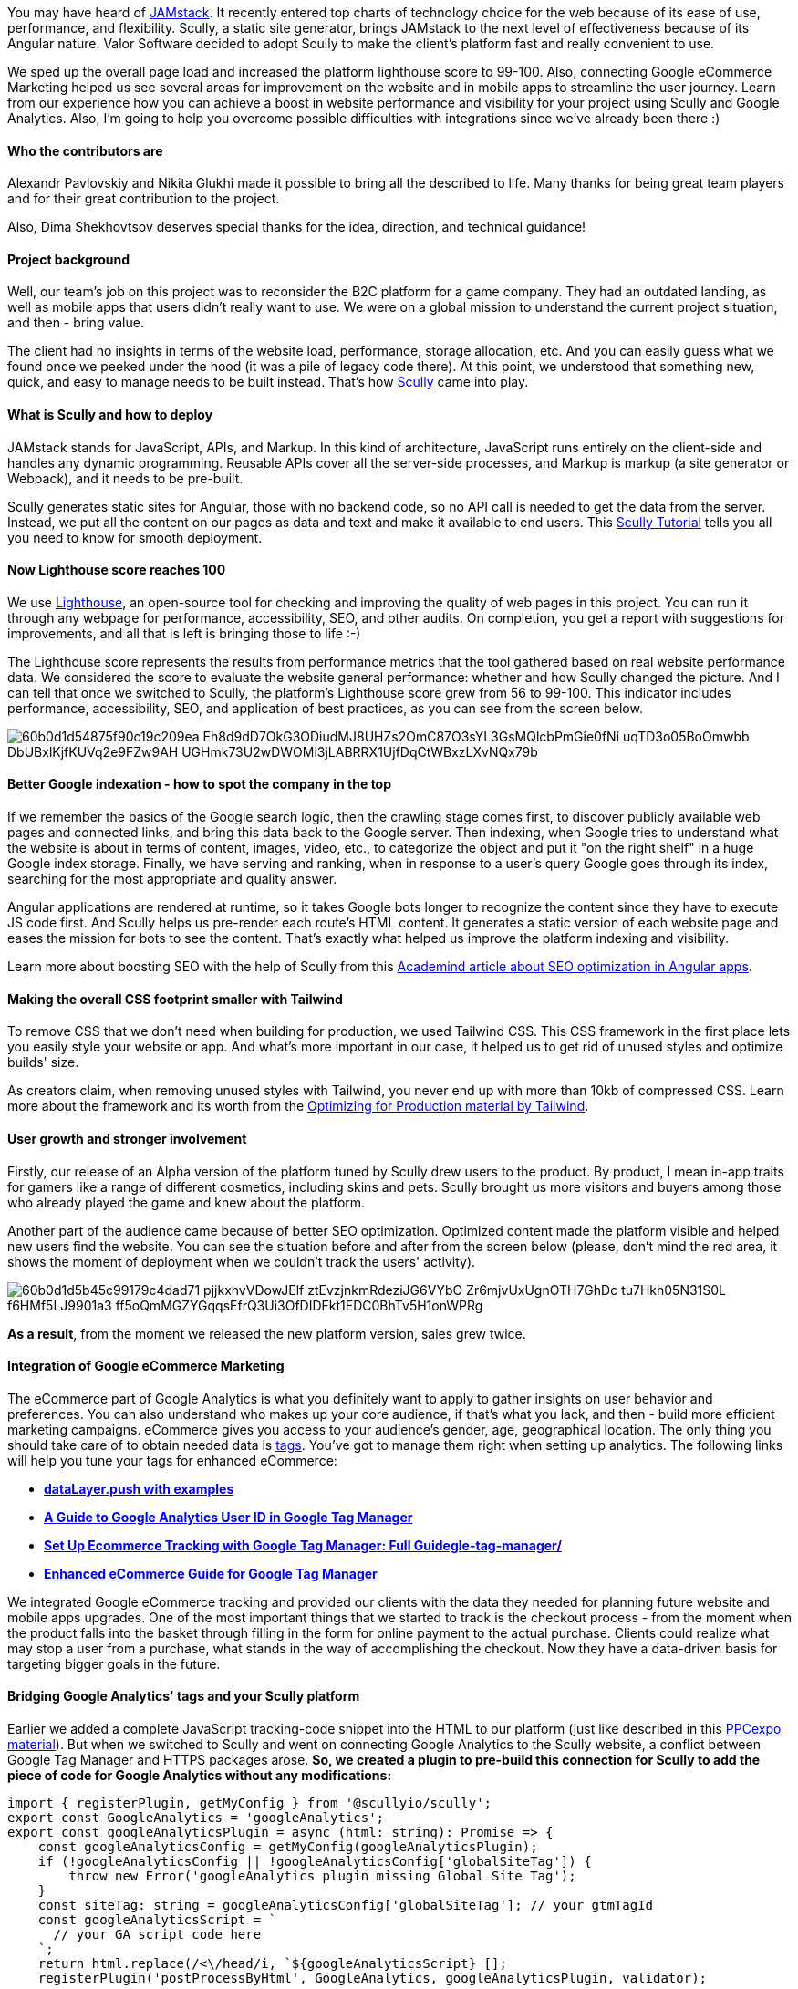

You may have heard of https://jamstack.org/what-is-jamstack/[JAMstack^]. It recently entered top charts
of technology choice for the web because of its ease of use, performance, and flexibility. Scully, a static site
generator, brings JAMstack to the next level of effectiveness because of its Angular nature. Valor Software
decided to adopt Scully to make the client's platform fast and really convenient to use.

We
sped up the overall page load and increased the platform lighthouse score to 99-100. Also, connecting Google
eCommerce Marketing helped us see several areas for improvement on the website and in mobile apps to streamline
the user journey. Learn from our experience how you can achieve a boost in website performance and visibility
for your project using Scully and Google Analytics. Also, I'm going to help you overcome possible difficulties
with integrations since we've already been there :)

==== *Who the contributors are*

Alexandr Pavlovskiy and Nikita Glukhi made it possible to bring all the described to life. Many thanks for
being great team players and for their great contribution to the project.

Also, Dima Shekhovtsov
deserves special thanks for the idea, direction, and technical guidance!

==== *Project background*

Well, our team's job on this project was to reconsider the B2C platform for
a game company. They had an outdated landing, as well as mobile apps that users didn't really want to use. We
were on a global mission to understand the current project situation, and then - bring value.

The
client had no insights in terms of the website load, performance, storage allocation, etc. And you can easily
guess what we found once we peeked under the hood (it was a pile of legacy code there). At this point, we
understood that something new, quick, and easy to manage needs to be built instead. That's how https://scully.io/[Scully^] came into play.

==== *What is Scully and how to deploy*

JAMstack stands for JavaScript, APIs, and Markup. In this kind of
architecture, JavaScript runs entirely on the client-side and handles any dynamic programming. Reusable APIs
cover all the server-side processes, and Markup is markup (a site generator or Webpack), and it needs to be
pre-built.

Scully generates static sites for Angular, those with no backend code, so no
API call is needed to get the data from the server. Instead, we put all the content on our pages as data and
text and make it available to end users. This https://snipcart.com/blog/angular-static-site-generator-scully[Scully Tutorial^] tells you all you need to know for smooth deployment.

==== *Now Lighthouse score reaches 100*

We use https://developers.google.com/web/tools/lighthouse[Lighthouse^], an
open-source tool for checking and improving the quality of web pages in this project. You can run it through
any webpage for performance, accessibility, SEO, and other audits. On completion, you get a report with
suggestions for improvements, and all that is left is bringing those to life :-)

The Lighthouse
score represents the results from performance metrics that the tool gathered based on real website performance
data. We considered the score to evaluate the website general performance: whether and how Scully changed the
picture. And I can tell that once we switched to Scully, the platform's Lighthouse score grew from 56 to
99-100. This indicator includes performance, accessibility, SEO, and application of best practices, as you can
see from the screen below.

image::60b0d1d54875f90c19c209ea_Eh8d9dD7OkG3ODiudMJ8UHZs2OmC87O3sYL3GsMQlcbPmGie0fNi_uqTD3o05BoOmwbb_DbUBxlKjfKUVq2e9FZw9AH_UGHmk73U2wDWOMi3jLABRRX1UjfDqCtWBxzLXvNQx79b.png[]

==== *Better Google indexation - how to spot the company in the top*

If we remember the basics of the Google search logic, then the crawling stage comes first, to discover
publicly available web pages and connected links, and bring this data back to the Google server. Then
indexing, when Google tries to understand what the website is about in terms of content, images, video, etc.,
to categorize the object and put it "on the right shelf" in a huge Google index storage. Finally, we have
serving and ranking, when in response to a user's query Google goes through its index, searching for the most
appropriate and quality answer.

Angular applications are rendered at runtime, so it takes Google
bots longer to recognize the content since they have to execute JS code first. And Scully helps us pre-render
each route's HTML content. It generates a static version of each website page and eases the mission for bots
to see the content. That's exactly what helped us improve the platform indexing and visibility.

Learn more about boosting SEO with the help of Scully from this https://academind.com/tutorials/scully-introduction/#improving-seo-in-angular-apps[Academind article about SEO optimization in Angular apps^].

==== *Making the overall CSS footprint smaller with Tailwind*

To remove CSS that we
don't need when building for production, we used Tailwind CSS. This CSS framework in the first place lets you
easily style your website or app. And what's more important in our case, it helped us to get rid of unused
styles and optimize builds' size.

As creators claim, when removing unused styles with Tailwind,
you never end up with more than 10kb of compressed CSS. Learn more about the framework and its worth from the
https://tailwindcss.com/docs/optimizing-for-production[Optimizing for Production material by Tailwind^].

==== *User growth and stronger involvement*

Firstly, our release of an Alpha version of the platform tuned by Scully drew users to the product. By
product, I mean in-app traits for gamers like a range of different cosmetics, including skins and pets. Scully
brought us more visitors and buyers among those who already played the game and knew about the platform.

Another part of the audience came because of better SEO optimization. Optimized content made the
platform visible and helped new users find the website. You can see the situation before and after from the
screen below (please, don't mind the red area, it shows the moment of deployment when we couldn't track the
users' activity).

image::60b0d1d5b45c99179c4dad71_pjjkxhvVDowJElf_ztEvzjnkmRdeziJG6VYbO_Zr6mjvUxUgnOTH7GhDc_tu7Hkh05N31S0L-f6HMf5LJ9901a3_ff5oQmMGZYGqqsEfrQ3Ui3OfDIDFkt1EDC0BhTv5H1onWPRg.png[]

*As a result*, from the moment we released the new platform version, sales
grew twice.

==== *Integration of Google eCommerce Marketing*

The
eCommerce part of Google Analytics is what you definitely want to apply to gather insights on user behavior
and preferences. You can also understand who makes up your core audience, if that's what you lack, and then -
build more efficient marketing campaigns. eCommerce gives you access to your audience's gender, age,
geographical location. The only thing you should take care of to obtain needed data is https://tagmanager.google.com/[tags^]. You've got to manage them right when
setting up analytics. The following links will help you tune your tags for enhanced eCommerce:

* https://www.analyticsmania.com/post/datalayer-push/[*dataLayer.push
    with examples*]
* https://www.analyticsmania.com/post/google-analytics-user-id-with-google-tag-manager/[*A Guide to Google Analytics User ID in Google Tag Manager*]
* https://www.analyticsmania.com/post/ecommerce-tracking-with-google-tag-manager/[*Set Up Ecommerce Tracking with Google Tag Manager: Full Guidegle-tag-manager/*]
* https://www.simoahava.com/analytics/enhanced-ecommerce-guide-for-google-tag-manager/[*Enhanced eCommerce Guide for Google Tag Manager*]

We integrated Google eCommerce tracking and provided our clients with the data they needed for planning
future website and mobile apps upgrades. One of the most important things that we started to track is the
checkout process - from the moment when the product falls into the basket through filling in the form for
online payment to the actual purchase. Clients could realize what may stop a user from a purchase, what stands
in the way of accomplishing the checkout. Now they have a data-driven basis for targeting bigger goals in the
future.

==== *Bridging Google Analytics' tags and your Scully platform*

Earlier we added a complete JavaScript tracking-code snippet into the HTML to our platform (just like
described in this https://ppcexpo.com/blog/where-is-the-google-analytics-code[PPCexpo
material^]). But when we switched to Scully and went on connecting Google Analytics to the Scully website, a
conflict between Google Tag Manager and HTTPS packages arose. *So, we created a plugin to pre-build
this connection for Scully to add the piece of code for Google Analytics without any modifications:*

    import { registerPlugin, getMyConfig } from '@scullyio/scully';
    export const GoogleAnalytics = 'googleAnalytics';
    export const googleAnalyticsPlugin = async (html: string): Promise => {
        const googleAnalyticsConfig = getMyConfig(googleAnalyticsPlugin);
        if (!googleAnalyticsConfig || !googleAnalyticsConfig['globalSiteTag']) {
            throw new Error('googleAnalytics plugin missing Global Site Tag');
        }
        const siteTag: string = googleAnalyticsConfig['globalSiteTag']; // your gtmTagId
        const googleAnalyticsScript = `
          // your GA script code here
        `;
        return html.replace(/<\/head/i, `${googleAnalyticsScript} [];
        registerPlugin('postProcessByHtml', GoogleAnalytics, googleAnalyticsPlugin, validator);

Use https://developers.google.com/tag-manager/quickstart[this instruction^] for implementing Google Tag Manager on your website. That's where you get the following piece of code from:

image::60bf4e6e2cdce6412d434a78_Screenshot%202021-06-08%20at%2013.58.26.png[]

And https://www.analyticsmania.com/post/google-tag-manager-id/[this article^] tells how to get your Google Tag Manager ID.

*Here's where you should place the plugin*

The Scully config file is generated
automatically when we connect Scully to our Angular app. It is located in the root folder with package.json.
Of course, we get a default Scully config, and then we should customize it for our project. This https://medium.com/ngconf/a-guide-to-custom-scully-plugins-5558993fd3f8[Guide
to custom Scully plugins^] gives good advice for customizing plugins to your needs.

image::60b0d1d51c5fb97963e98cc3_2a4JxNNsn40mrnC1FODeMj6l1fsgYR2oCnVhykr7yvcjcZBmfMtmY3I-yFsuobT3RGRW17sQyEg2iIbhSVGs3RRhbyywxzM30dSuEBSCJ8jFRhBGgMTsnsOr6SfF0r6I9pi_FIVu.png[]

==== *Summary*

This switch to JAMstack and Scully gave us a
tremendous amount of benefits, even those both we and the client didn't expect to get. For example, it was a
surprise that we'll have better Google indexing.

From my point of view, the main gain for this
project (just like for most of them) is transparency. With such a clear structure and interaction between
frontend and backend, you know exactly what's happening on your Scully website. And when you know, you can
react, and actually handle complexities that arise.

Sure, there's still much work to do,
but we have bright perspectives. We plan to deepen tracking of eCommerce indicators, since this will give the
client more ground for new business turns. Also, we'll be working on mobile apps to increase users' engagement
even more!

Here I shared our first experience and thus impressions from the technology.
Hopefully, you'll find the story useful. Please, don't hesitate to share your feedback, give advice, or
contact Valor Software to give your business a boost!

==== *Useful links*

1. https://snipcart.com/blog/angular-static-site-generator-scully[Scully Tutorial^]
2. https://snipcart.com/blog/angular-static-site-generator-scully[Optimizing
    for Production material by Tailwind^]
3. https://academind.com/tutorials/scully-introduction/#improving-seo-in-angular-apps[Academind article about SEO optimization in Angular apps]
4. https://www.simoahava.com/analytics/enhanced-ecommerce-guide-for-google-tag-manager/[Enhanced eCommerce Guide for Google Tag Manager^]
5. https://medium.com/ngconf/a-guide-to-custom-scully-plugins-5558993fd3f8[Guide to custom Scully plugins^]



